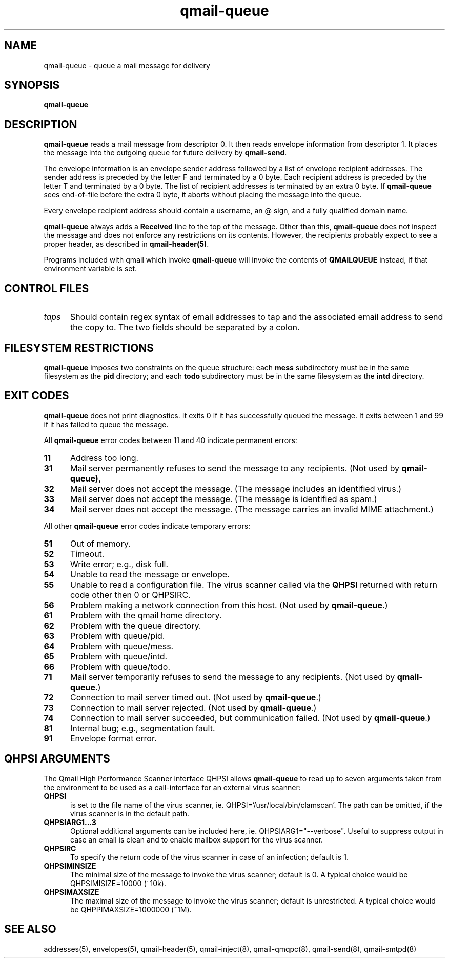 .TH qmail-queue 8
.SH NAME
qmail-queue \- queue a mail message for delivery
.SH SYNOPSIS
.B qmail-queue
.SH DESCRIPTION
.B qmail-queue
reads a mail message from descriptor 0.
It then reads envelope information from descriptor 1.
It places the message into the outgoing queue
for future delivery by
.BR qmail-send .

The envelope information is
an envelope sender address
followed by a list of envelope recipient addresses.
The sender address is preceded by the letter F
and terminated by a 0 byte.
Each recipient address is preceded by the letter T
and terminated by a 0 byte.
The list of recipient addresses is terminated by an extra 0 byte.
If
.B qmail-queue
sees end-of-file before the extra 0 byte,
it aborts without placing the message into the queue.

Every envelope recipient address
should contain a username,
an @ sign,
and a fully qualified domain name.

.B qmail-queue
always adds a
.B Received
line to the top of the message.
Other than this,
.B qmail-queue
does not inspect the message
and does not enforce any restrictions on its contents.
However, the recipients probably expect to see a proper header,
as described in
.BR qmail-header(5) .

Programs included with qmail which invoke
.B qmail-queue
will invoke the contents of
.B QMAILQUEUE
instead, if that environment variable is set.

.SH "CONTROL FILES"
.TP 5
.I taps
Should contain regex syntax of email addresses to tap and
the associated email address to send the copy to. The two
fields should be separated by a colon.

.SH "FILESYSTEM RESTRICTIONS"
.B qmail-queue
imposes two constraints on the queue structure:
each
.B mess
subdirectory must be in the same filesystem as the
.B pid
directory; and each
.B todo
subdirectory must be in the same filesystem as the
.B intd
directory.
.SH "EXIT CODES"
.B qmail-queue
does not print diagnostics.
It exits
0 if
it has successfully queued the message.
It exits between 1 and 99 if
it has failed to queue the message.

All
.B qmail-queue
error codes between 11 and 40
indicate permanent errors:
.TP 5
.B 11
Address too long.
.TP
.B 31
Mail server permanently refuses to send the message to any recipients.
(Not used by
.BR qmail-queue),
.TP
.B 32
Mail server does not accept the message.
(The message includes an identified virus.)
.TP
.B 33
Mail server does not accept the message.
(The message is identified as spam.)
.TP
.B 34
Mail server does not accept the message.
(The message carries an invalid MIME attachment.)
.PP
All other
.B qmail-queue
error codes indicate temporary errors:
.TP 5
.B 51
Out of memory.
.TP
.B 52
Timeout.
.TP
.B 53
Write error; e.g., disk full.
.TP
.B 54
Unable to read the message or envelope.
.TP
.B 55
Unable to read a configuration file.
The virus scanner called via the
.BR QHPSI
returned with return code other then
0 or QHPSIRC. 
.TP
.B 56
Problem making a network connection from this host.
(Not used by
.BR qmail-queue .)
.TP
.B 61
Problem with the qmail home directory.
.TP
.B 62
Problem with the queue directory.
.TP
.B 63
Problem with queue/pid.
.TP
.B 64
Problem with queue/mess.
.TP
.B 65
Problem with queue/intd.
.TP
.B 66
Problem with queue/todo.
.TP
.B 71
Mail server temporarily refuses to send the message to any recipients.
(Not used by
.BR qmail-queue .)
.TP
.B 72
Connection to mail server timed out.
(Not used by
.BR qmail-queue .)
.TP
.B 73
Connection to mail server rejected.
(Not used by
.BR qmail-queue .)
.TP
.B 74
Connection to mail server succeeded,
but communication failed.
(Not used by
.BR qmail-queue .)
.TP
.B 81
Internal bug; e.g., segmentation fault.
.TP
.B 91
Envelope format error.
.SH "QHPSI ARGUMENTS"
The Qmail High Performance Scanner interface QHPSI allows
.B qmail-queue
to read up to seven arguments taken from the environment to be used
as a call-interface for an external virus scanner:
.TP 5
.B QHPSI
is set to the file name of the virus scanner, ie. QHPSI='/usr/local/bin/clamscan'.
The path can be omitted, if the virus scanner is in the default path.
.TP
.B QHPSIARG1...3
Optional additional arguments can be included here, ie. QHPSIARG1="--verbose". 
Useful to suppress output in case an email is
clean and to enable mailbox support for the virus scanner.
.TP
.B QHPSIRC
To specify the return code of the virus scanner in case of an infection; default is 1.
.TP
.B QHPSIMINSIZE
The minimal size of the message to invoke the virus scanner; default is 0.
A typical choice would be QHPSIMISIZE=10000 (~10k).
.TP
.B QHPSIMAXSIZE
The maximal size of the message to invoke the virus scanner; default is unrestricted.
A typical choice would be QHPPIMAXSIZE=1000000 (~1M).
.SH "SEE ALSO"
addresses(5),
envelopes(5),
qmail-header(5),
qmail-inject(8),
qmail-qmqpc(8),
qmail-send(8),
qmail-smtpd(8)
